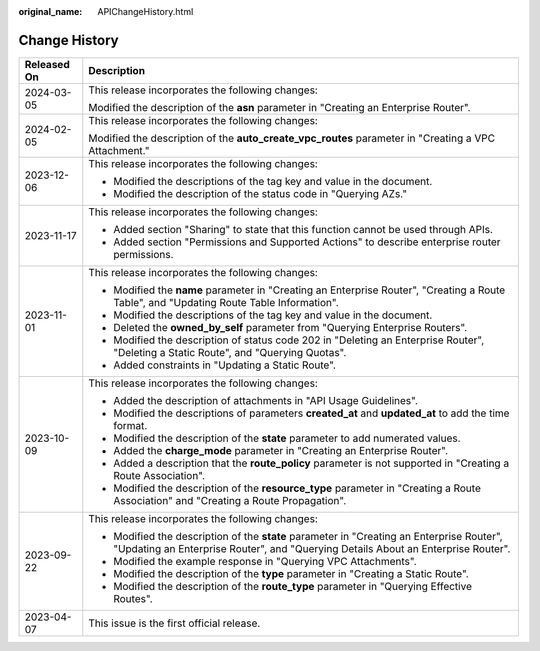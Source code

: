 :original_name: APIChangeHistory.html

.. _APIChangeHistory:

Change History
==============

+-----------------------------------+--------------------------------------------------------------------------------------------------------------------------------------------------------------------------------+
| Released On                       | Description                                                                                                                                                                    |
+===================================+================================================================================================================================================================================+
| 2024-03-05                        | This release incorporates the following changes:                                                                                                                               |
|                                   |                                                                                                                                                                                |
|                                   | Modified the description of the **asn** parameter in "Creating an Enterprise Router".                                                                                          |
+-----------------------------------+--------------------------------------------------------------------------------------------------------------------------------------------------------------------------------+
| 2024-02-05                        | This release incorporates the following changes:                                                                                                                               |
|                                   |                                                                                                                                                                                |
|                                   | Modified the description of the **auto_create_vpc_routes** parameter in "Creating a VPC Attachment."                                                                           |
+-----------------------------------+--------------------------------------------------------------------------------------------------------------------------------------------------------------------------------+
| 2023-12-06                        | This release incorporates the following changes:                                                                                                                               |
|                                   |                                                                                                                                                                                |
|                                   | -  Modified the descriptions of the tag key and value in the document.                                                                                                         |
|                                   | -  Modified the description of the status code in "Querying AZs."                                                                                                              |
+-----------------------------------+--------------------------------------------------------------------------------------------------------------------------------------------------------------------------------+
| 2023-11-17                        | This release incorporates the following changes:                                                                                                                               |
|                                   |                                                                                                                                                                                |
|                                   | -  Added section "Sharing" to state that this function cannot be used through APIs.                                                                                            |
|                                   | -  Added section "Permissions and Supported Actions" to describe enterprise router permissions.                                                                                |
+-----------------------------------+--------------------------------------------------------------------------------------------------------------------------------------------------------------------------------+
| 2023-11-01                        | This release incorporates the following changes:                                                                                                                               |
|                                   |                                                                                                                                                                                |
|                                   | -  Modified the **name** parameter in "Creating an Enterprise Router", "Creating a Route Table", and "Updating Route Table Information".                                       |
|                                   | -  Modified the descriptions of the tag key and value in the document.                                                                                                         |
|                                   | -  Deleted the **owned_by_self** parameter from "Querying Enterprise Routers".                                                                                                 |
|                                   | -  Modified the description of status code 202 in "Deleting an Enterprise Router", "Deleting a Static Route", and "Querying Quotas".                                           |
|                                   | -  Added constraints in "Updating a Static Route".                                                                                                                             |
+-----------------------------------+--------------------------------------------------------------------------------------------------------------------------------------------------------------------------------+
| 2023-10-09                        | This release incorporates the following changes:                                                                                                                               |
|                                   |                                                                                                                                                                                |
|                                   | -  Added the description of attachments in "API Usage Guidelines".                                                                                                             |
|                                   | -  Modified the descriptions of parameters **created_at** and **updated_at** to add the time format.                                                                           |
|                                   | -  Modified the description of the **state** parameter to add numerated values.                                                                                                |
|                                   | -  Added the **charge_mode** parameter in "Creating an Enterprise Router".                                                                                                     |
|                                   | -  Added a description that the **route_policy** parameter is not supported in "Creating a Route Association".                                                                 |
|                                   | -  Modified the description of the **resource_type** parameter in "Creating a Route Association" and "Creating a Route Propagation".                                           |
+-----------------------------------+--------------------------------------------------------------------------------------------------------------------------------------------------------------------------------+
| 2023-09-22                        | This release incorporates the following changes:                                                                                                                               |
|                                   |                                                                                                                                                                                |
|                                   | -  Modified the description of the **state** parameter in "Creating an Enterprise Router", "Updating an Enterprise Router", and "Querying Details About an Enterprise Router". |
|                                   | -  Modified the example response in "Querying VPC Attachments".                                                                                                                |
|                                   | -  Modified the description of the **type** parameter in "Creating a Static Route".                                                                                            |
|                                   | -  Modified the description of the **route_type** parameter in "Querying Effective Routes".                                                                                    |
+-----------------------------------+--------------------------------------------------------------------------------------------------------------------------------------------------------------------------------+
| 2023-04-07                        | This issue is the first official release.                                                                                                                                      |
+-----------------------------------+--------------------------------------------------------------------------------------------------------------------------------------------------------------------------------+

